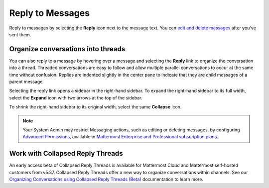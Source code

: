 Reply to Messages
=================

|all-plans| |cloud| |self-hosted|

.. |all-plans| image:: ../images/all-plans-badge.png
  :scale: 30
  :target: https://mattermost.com/pricing
  :alt: Available in Mattermost Free and Starter subscription plans.

.. |cloud| image:: ../images/cloud-badge.png
  :scale: 30
  :target: https://mattermost.com/download
  :alt: Available for Mattermost Cloud deployments.

.. |self-hosted| image:: ../images/self-hosted-badge.png
  :scale: 30
  :target: https://mattermost.com/deploy
  :alt: Available for Mattermost Self-Hosted deployments.

Reply to messages by selecting the **Reply** |reply-arrow| icon next to the message text. You can `edit and delete messages <send-messages.html#edit-or-delete-messages>`__ after you've sent them.

.. |reply-arrow| image:: ../images/reply-arrow.png
  :alt: Reply icon.

.. image:: ../images/reply-to-message.png
   :alt: Reply to Mattermost messages

Organize conversations into threads
-----------------------------------

You can also reply to a message by hovering over a message and selecting the **Reply** link to organize the conversation into a thread. Threaded conversations are easy to follow and allow multiple parallel conversations to occur at the same time without confusion. Replies are indented slightly in the center pane to indicate that they are child messages of a parent message.

Selecting the reply link opens a sidebar in the right-hand sidebar. To expand the right-hand sidebar to its full width, select the **Expand** icon with two arrows at the top of the sidebar.

.. image:: ../images/expand-sidebar.png
   :alt: Expand right-hand sidebar to its full width

To shrink the right-hand sidebar to its original width, select the same **Collapse** icon.

.. image:: ../images/collapse-sidebar.png
   :alt: Collapse the right-hand sidebar to its original width

.. note::
  
  Your System Admin may restrict Messaging actions, such as editing or deleting messages, by configuring `Advanced Permissions <https://docs.mattermost.com/onboard/advanced-permissions.html>`__, available in `Mattermost Enterprise and Professional subscription plans <https://mattermost.com/pricing>`__.

Work with Collapsed Reply Threads
---------------------------------

An early access beta of Collapsed Reply Threads is available for Mattermost Cloud and Mattermost self-hosted customers from v5.37. Collapsed Reply Threads offer a new way to organize conversations within channels. See our `Organizing Conversations using Collapsed Reply Threads (Beta) <https://docs.mattermost.com/messaging/organizing-conversations.html>`__ documentation to learn more.

